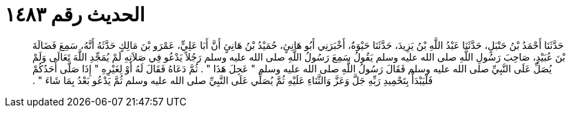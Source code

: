 
= الحديث رقم ١٤٨٣

[quote.hadith]
حَدَّثَنَا أَحْمَدُ بْنُ حَنْبَلٍ، حَدَّثَنَا عَبْدُ اللَّهِ بْنُ يَزِيدَ، حَدَّثَنَا حَيْوَةُ، أَخْبَرَنِي أَبُو هَانِئٍ، حُمَيْدُ بْنُ هَانِئٍ أَنَّ أَبَا عَلِيٍّ، عَمْرَو بْنَ مَالِكٍ حَدَّثَهُ أَنَّهُ، سَمِعَ فَضَالَةَ بْنَ عُبَيْدٍ، صَاحِبَ رَسُولِ اللَّهِ صلى الله عليه وسلم يَقُولُ سَمِعَ رَسُولُ اللَّهِ صلى الله عليه وسلم رَجُلاً يَدْعُو فِي صَلاَتِهِ لَمْ يُمَجِّدِ اللَّهَ تَعَالَى وَلَمْ يُصَلِّ عَلَى النَّبِيِّ صلى الله عليه وسلم فَقَالَ رَسُولُ اللَّهِ صلى الله عليه وسلم ‏"‏ عَجِلَ هَذَا ‏"‏ ‏.‏ ثُمَّ دَعَاهُ فَقَالَ لَهُ أَوْ لِغَيْرِهِ ‏"‏ إِذَا صَلَّى أَحَدُكُمْ فَلْيَبْدَأْ بِتَحْمِيدِ رَبِّهِ جَلَّ وَعَزَّ وَالثَّنَاءِ عَلَيْهِ ثُمَّ يُصَلِّي عَلَى النَّبِيِّ صلى الله عليه وسلم ثُمَّ يَدْعُو بَعْدُ بِمَا شَاءَ ‏"‏ ‏.‏